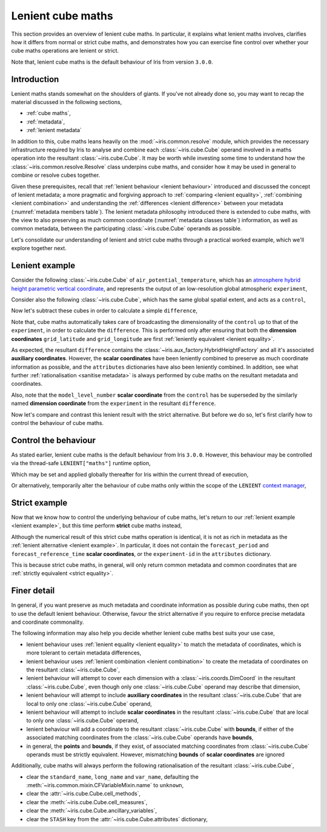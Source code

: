 .. _lenient maths:

Lenient cube maths
******************

This section provides an overview of lenient cube maths. In particular, it explains
what lenient maths involves, clarifies how it differs from normal or strict cube
maths, and demonstrates how you can exercise fine control over whether your cube
maths operations are lenient or strict.

Note that, lenient cube maths is the default behaviour of Iris from version
``3.0.0``.


Introduction
============

Lenient maths stands somewhat on the shoulders of giants. If you've not already
done so, you may want to recap the material discussed in the following sections,

- :ref:`cube maths`,
- :ref:`metadata`,
- :ref:`lenient metadata`

In addition to this, cube maths leans heavily on the :mod:`~iris.common.resolve`
module, which provides the necessary infrastructure required by Iris to analyse
and combine each :class:`~iris.cube.Cube` operand involved in a maths operation
into the resultant :class:`~iris.cube.Cube`. It may be worth while investing
some time to understand how the :class:`~iris.common.resolve.Resolve` class
underpins cube maths, and consider how it may be used in general to combine
or resolve cubes together.

Given these prerequisites, recall that :ref:`lenient behaviour <lenient behaviour>`
introduced and discussed the concept of lenient metadata; a more pragmatic and
forgiving approach to :ref:`comparing <lenient equality>`,
:ref:`combining <lenient combination>` and understanding the
:ref:`differences <lenient difference>` between your metadata
(:numref:`metadata members table`). The lenient metadata philosophy introduced
there is extended to cube maths, with the view to also preserving as much common
coordinate (:numref:`metadata classes table`) information, as well as common
metadata, between the participating :class:`~iris.cube.Cube` operands as possible.

Let's consolidate our understanding of lenient and strict cube maths through
a practical worked example, which we'll explore together next.


.. _lenient example:

Lenient example
===============

.. testsetup:: lenient-example

   import iris
   from iris.common import LENIENT
   experiment = iris.load_cube(iris.sample_data_path("hybrid_height.nc"), "air_potential_temperature")
   control = experiment[0]
   control.remove_aux_factory(control.aux_factory())
   for coord in ["sigma", "forecast_reference_time", "forecast_period", "atmosphere_hybrid_height_coordinate", "surface_altitude"]:
       control.remove_coord(coord)
   control.attributes["Conventions"] = "CF-1.7"
   experiment.attributes["experiment-id"] = "RT3 50"

Consider the following :class:`~iris.cube.Cube` of ``air_potential_temperature``,
which has an `atmosphere hybrid height parametric vertical coordinate`_, and
represents the output of an low-resolution global atmospheric ``experiment``,

.. doctest:: lenient-example

    >>> print(experiment)
    air_potential_temperature / (K)     (model_level_number: 15; grid_latitude: 100; grid_longitude: 100)
         Dimension coordinates:
              model_level_number                           x                  -                    -
              grid_latitude                                -                  x                    -
              grid_longitude                               -                  -                    x
         Auxiliary coordinates:
              atmosphere_hybrid_height_coordinate          x                  -                    -
              sigma                                        x                  -                    -
              surface_altitude                             -                  x                    x
         Derived coordinates:
              altitude                                     x                  x                    x
         Scalar coordinates:
              forecast_period: 0.0 hours
              forecast_reference_time: 2009-09-09 17:10:00
              time: 2009-09-09 17:10:00
         Attributes:
              Conventions: CF-1.5
              STASH: m01s00i004
              experiment-id: RT3 50
              source: Data from Met Office Unified Model 7.04

Consider also the following :class:`~iris.cube.Cube`, which has the same global
spatial extent, and acts as a ``control``,

.. doctest:: lenient-example

    >>> print(control)
    air_potential_temperature / (K)     (grid_latitude: 100; grid_longitude: 100)
         Dimension coordinates:
              grid_latitude                           x                    -
              grid_longitude                          -                    x
         Scalar coordinates:
              model_level_number: 1
              time: 2009-09-09 17:10:00
         Attributes:
              Conventions: CF-1.7
              STASH: m01s00i004
              source: Data from Met Office Unified Model 7.04

Now let's subtract these cubes in order to calculate a simple ``difference``,

.. doctest:: lenient-example

    >>> difference = experiment - control
    >>> print(difference)
    unknown / (K)                       (model_level_number: 15; grid_latitude: 100; grid_longitude: 100)
         Dimension coordinates:
              model_level_number                           x                  -                    -
              grid_latitude                                -                  x                    -
              grid_longitude                               -                  -                    x
         Auxiliary coordinates:
              atmosphere_hybrid_height_coordinate          x                  -                    -
              sigma                                        x                  -                    -
              surface_altitude                             -                  x                    x
         Derived coordinates:
              altitude                                     x                  x                    x
         Scalar coordinates:
              forecast_period: 0.0 hours
              forecast_reference_time: 2009-09-09 17:10:00
              time: 2009-09-09 17:10:00
         Attributes:
              experiment-id: RT3 50
              source: Data from Met Office Unified Model 7.04

Note that, cube maths automatically takes care of broadcasting the
dimensionality of the ``control`` up to that of the ``experiment``, in order to
calculate the ``difference``. This is performed only after ensuring that both
the **dimension coordinates** ``grid_latitude`` and ``grid_longitude`` are first
:ref:`leniently equivalent <lenient equality>`.

As expected, the resultant ``difference`` contains the
:class:`~iris.aux_factory.HybridHeightFactory` and all it's associated **auxiliary
coordinates**. However, the **scalar coordinates** have been leniently combined to
preserve as much coordinate information as possible, and the ``attributes``
dictionaries have also been leniently combined. In addition, see what further
:ref:`rationalisation <sanitise metadata>` is always performed by cube maths on
the resultant metadata and coordinates.

Also, note that the ``model_level_number`` **scalar coordinate** from the
``control`` has be superseded by the similarly named **dimension coordinate**
from the ``experiment`` in the resultant ``difference``.

Now let's compare and contrast this lenient result with the strict alternative.
But before we do so, let's first clarify how to control the behaviour of cube maths.


Control the behaviour
=====================

As stated earlier, lenient cube maths is the default behaviour from Iris ``3.0.0``.
However, this behaviour may be controlled via the thread-safe ``LENIENT["maths"]``
runtime option,

.. doctest:: lenient-example

    >>> from iris.common import LENIENT
    >>> print(LENIENT)
    Lenient(maths=True)

Which may be set and applied globally thereafter for Iris within the current
thread of execution,

.. doctest:: lenient-example

    >>> LENIENT["maths"] = False  # doctest: +SKIP
    >>> print(LENIENT)  # doctest: +SKIP
    Lenient(maths=False)

Or alternatively, temporarily alter the behaviour of cube maths only within the
scope of the ``LENIENT`` `context manager`_,

.. doctest:: lenient-example

    >>> print(LENIENT)
    Lenient(maths=True)
    >>> with LENIENT.context(maths=False):
    ...     print(LENIENT)
    ...
    Lenient(maths=False)
    >>> print(LENIENT)
    Lenient(maths=True)


Strict example
==============

Now that we know how to control the underlying behaviour of cube maths,
let's return to our :ref:`lenient example <lenient example>`, but this
time perform **strict** cube maths instead,

.. doctest:: lenient-example

    >>> with LENIENT.context(maths=False):
    ...     difference = experiment - control
    ...
    >>> print(difference)
    unknown / (K)                       (model_level_number: 15; grid_latitude: 100; grid_longitude: 100)
         Dimension coordinates:
              model_level_number                           x                  -                    -
              grid_latitude                                -                  x                    -
              grid_longitude                               -                  -                    x
         Auxiliary coordinates:
              atmosphere_hybrid_height_coordinate          x                  -                    -
              sigma                                        x                  -                    -
              surface_altitude                             -                  x                    x
         Derived coordinates:
              altitude                                     x                  x                    x
         Scalar coordinates:
              time: 2009-09-09 17:10:00
         Attributes:
              source: Data from Met Office Unified Model 7.04

Although the numerical result of this strict cube maths operation is identical,
it is not as rich in metadata as the :ref:`lenient alternative <lenient example>`.
In particular, it does not contain the ``forecast_period`` and ``forecast_reference_time``
**scalar coordinates**, or the ``experiment-id`` in the ``attributes`` dictionary.

This is because strict cube maths, in general, will only return common metadata
and common coordinates that are :ref:`strictly equivalent <strict equality>`.


Finer detail
============

In general, if you want preserve as much metadata and coordinate information as
possible during cube maths, then opt to use the default lenient behaviour. Otherwise,
favour the strict alternative if you require to enforce precise metadata and
coordinate commonality.

The following information may also help you decide whether lenient cube maths best
suits your use case,

- lenient behaviour uses :ref:`lenient equality <lenient equality>` to match the
  metadata of coordinates, which is more tolerant to certain metadata differences,
- lenient behaviour uses :ref:`lenient combination <lenient combination>` to create
  the metadata of coordinates on the resultant :class:`~iris.cube.Cube`,
- lenient behaviour will attempt to cover each dimension with a :class:`~iris.coords.DimCoord`
  in the resultant :class:`~iris.cube.Cube`, even though only one :class:`~iris.cube.Cube`
  operand may describe that dimension,
- lenient behaviour will attempt to include **auxiliary coordinates** in the
  resultant :class:`~iris.cube.Cube` that are local to only one :class:`~iris.cube.Cube`
  operand,
- lenient behaviour will attempt to include **scalar coordinates** in the
  resultant :class:`~iris.cube.Cube` that are local to only one :class:`~iris.cube.Cube`
  operand,
- lenient behaviour will add a coordinate to the resultant :class:`~iris.cube.Cube`
  with **bounds**, if either of the associated matching coordinates from the
  :class:`~iris.cube.Cube` operands have **bounds**,
- in general, the **points** and **bounds**, if they exist, of associated matching
  coordinates from :class:`~iris.cube.Cube` operands must be strictly equivalent.
  However, mismatching **bounds** of **scalar coordinates** are ignored

.. _sanitise metadata:

Additionally, cube maths will always perform the following rationalisation of the
resultant :class:`~iris.cube.Cube`,

- clear the ``standard_name``, ``long_name`` and ``var_name``, defaulting the
  :meth:`~iris.common.mixin.CFVariableMixin.name` to ``unknown``,
- clear the :attr:`~iris.cube.Cube.cell_methods`,
- clear the :meth:`~iris.cube.Cube.cell_measures`,
- clear the :meth:`~iris.cube.Cube.ancillary_variables`,
- clear the ``STASH`` key from the :attr:`~iris.cube.Cube.attributes` dictionary,


.. _atmosphere hybrid height parametric vertical coordinate: https://cfconventions.org/Data/cf-conventions/cf-conventions-1.8/cf-conventions.html#atmosphere-hybrid-height-coordinate
.. _context manager: https://docs.python.org/3/library/contextlib.html